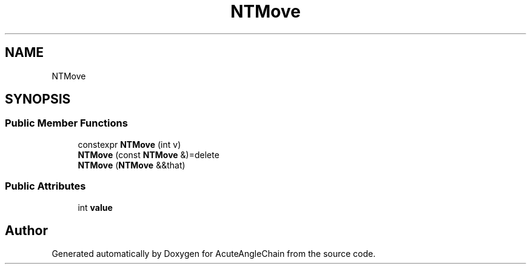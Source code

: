 .TH "NTMove" 3 "Sun Jun 3 2018" "AcuteAngleChain" \" -*- nroff -*-
.ad l
.nh
.SH NAME
NTMove
.SH SYNOPSIS
.br
.PP
.SS "Public Member Functions"

.in +1c
.ti -1c
.RI "constexpr \fBNTMove\fP (int v)"
.br
.ti -1c
.RI "\fBNTMove\fP (const \fBNTMove\fP &)=delete"
.br
.ti -1c
.RI "\fBNTMove\fP (\fBNTMove\fP &&that)"
.br
.in -1c
.SS "Public Attributes"

.in +1c
.ti -1c
.RI "int \fBvalue\fP"
.br
.in -1c

.SH "Author"
.PP 
Generated automatically by Doxygen for AcuteAngleChain from the source code\&.
